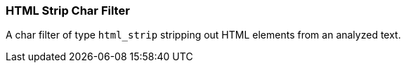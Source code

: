 [[analysis-htmlstrip-charfilter]]
=== HTML Strip Char Filter

A char filter of type `html_strip` stripping out HTML elements from an
analyzed text.
